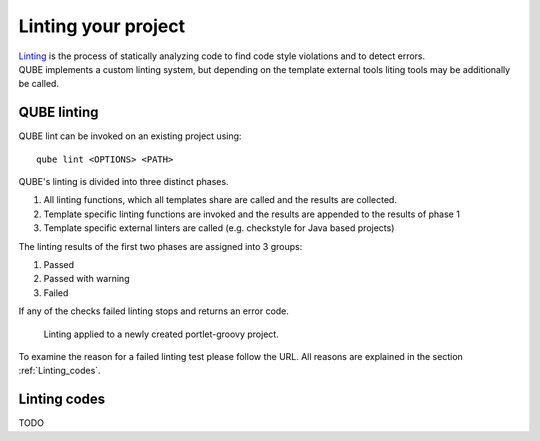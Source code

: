 .. _lint:

=====================
Linting your project
=====================

| `Linting <https://en.wikipedia.org/wiki/Lint_(software)>`_ is the process of statically analyzing code to find code style violations and to detect errors.
| QUBE implements a custom linting system, but depending on the template external tools liting tools may be additionally be called.

QUBE linting
-----------------------

QUBE lint can be invoked on an existing project using::

    qube lint <OPTIONS> <PATH>

QUBE's linting is divided into three distinct phases.

1. All linting functions, which all templates share are called and the results are collected.
2. Template specific linting functions are invoked and the results are appended to the results of phase 1
3. Template specific external linters are called (e.g. checkstyle for Java based projects)

The linting results of the first two phases are assigned into 3 groups:

1. Passed
2. Passed with warning
3. Failed

If any of the checks failed linting stops and returns an error code.

.. figure:: images/linting_example.png
   :scale: 100 %
   :alt: Linting example

   Linting applied to a newly created portlet-groovy project.

To examine the reason for a failed linting test please follow the URL. All reasons are explained in the section :ref:`Linting_codes`.

.. _linting_codes:

Linting codes
-----------------

TODO
